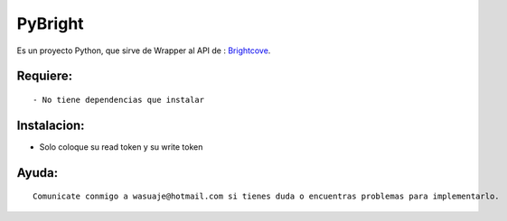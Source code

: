 =======
PyBright
=======

Es un proyecto Python, que sirve de Wrapper al API de : `Brightcove <http://http://Brigtcove.com>`_.




Requiere:
---------

::

- No tiene dependencias que instalar


Instalacion:
------------

- Solo coloque su read token y su write token

::





Ayuda:
-----------------

::

 Comunicate conmigo a wasuaje@hotmail.com si tienes duda o encuentras problemas para implementarlo.
